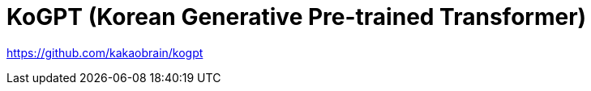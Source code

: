 :hardbreaks:
= KoGPT (Korean Generative Pre-trained Transformer)

https://github.com/kakaobrain/kogpt

